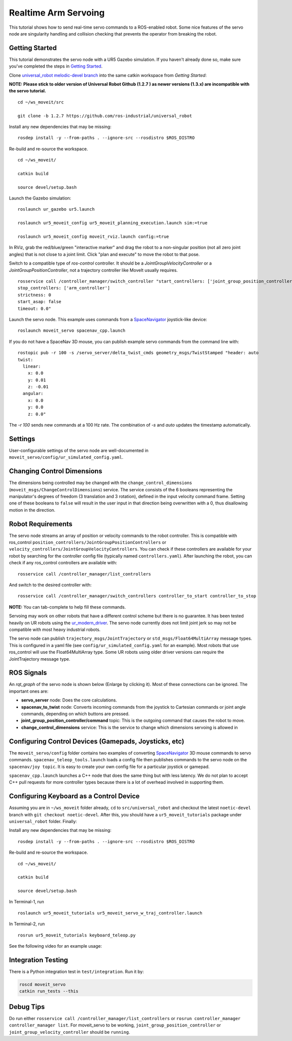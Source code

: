 Realtime Arm Servoing
=====================

This tutorial shows how to send real-time servo commands to a ROS-enabled robot. Some nice features of the servo node are singularity handling and collision checking that prevents the operator from breaking the robot.

.. raw:: html

    <object width="700" height="400">
      <embed
        src="https://www.youtube.com/v/8sOucNloJeI&hl=en_US&fs=1&rel=0"
        type="application/x-shockwave-flash" allowscriptaccess="always"
        allowfullscreen="true" width="700"
        height="385"/>
    </object>

Getting Started
---------------
This tutorial demonstrates the servo node with a UR5 Gazebo simulation. If you haven't already done so, make sure you've completed the steps in `Getting Started <../getting_started/getting_started.html>`_.

Clone `universal_robot melodic-devel branch <https://github.com/ros-industrial/universal_robot.git>`_ into the same catkin workspace from `Getting Started`:

**NOTE: Please stick to older version of Universal Robot Github (1.2.7 ) as newer versions (1.3.x) are incompatible with the servo tutorial.**
::

    cd ~/ws_moveit/src

    git clone -b 1.2.7 https://github.com/ros-industrial/universal_robot

Install any new dependencies that may be missing: ::

    rosdep install -y --from-paths . --ignore-src --rosdistro $ROS_DISTRO

Re-build and re-source the workspace. ::

    cd ~/ws_moveit/

    catkin build

    source devel/setup.bash

Launch the Gazebo simulation: ::

    roslaunch ur_gazebo ur5.launch

    roslaunch ur5_moveit_config ur5_moveit_planning_execution.launch sim:=true

    roslaunch ur5_moveit_config moveit_rviz.launch config:=true

In RViz, grab the red/blue/green "interactive marker" and drag the robot to a non-singular position (not all zero joint angles) that is not close to a joint limit. Click "plan and execute" to move the robot to that pose.

Switch to a compatible type of `ros-control` controller. It should be a `JointGroupVelocityController` or a `JointGroupPositionController`, not a trajectory controller like MoveIt usually requires. ::

    rosservice call /controller_manager/switch_controller "start_controllers: ['joint_group_position_controller']
    stop_controllers: ['arm_controller']
    strictness: 0
    start_asap: false
    timeout: 0.0"

Launch the servo node. This example uses commands from a `SpaceNavigator <https://www.3dconnexion.com/spacemouse_compact/en/>`_ joystick-like device: ::

    roslaunch moveit_servo spacenav_cpp.launch

If you do not have a SpaceNav 3D mouse, you can publish example servo commands from the command line with: ::

    rostopic pub -r 100 -s /servo_server/delta_twist_cmds geometry_msgs/TwistStamped "header: auto
    twist:
      linear:
        x: 0.0
        y: 0.01
        z: -0.01
      angular:
        x: 0.0
        y: 0.0
        z: 0.0"

The `-r 100` sends new commands at a 100 Hz rate. The combination of `-s` and `auto` updates the timestamp automatically.

Settings
--------
User-configurable settings of the servo node are well-documented in ``moveit_servo/config/ur_simulated_config.yaml``.

Changing Control Dimensions
---------------------------
The dimensions being controlled may be changed with the ``change_control_dimensions`` (``moveit_msgs/ChangeControlDimensions``) service. The service consists of the 6 booleans representing the manipulator's degrees of freedom (3 translation and 3 rotation), defined in the input velocity command frame. Setting one of these booleans to ``false`` will result in the user input in that direction being overwritten with a 0, thus disallowing motion in the direction.

Robot Requirements
------------------
The servo node streams an array of position or velocity commands to the robot controller. This is compatible with ros\_control ``position_controllers/JointGroupPositionControllers`` or ``velocity_controllers/JointGroupVelocityControllers``. You can check if these controllers are available for your robot by searching for the controller config file (typically named ``controllers.yaml``). After launching the robot, you can check if any ros_control controllers are available with: ::

    rosservice call /controller_manager/list_controllers

And switch to the desired controller with: ::

    rosservice call /controller_manager/switch_controllers controller_to_start controller_to_stop

**NOTE:** You can tab-complete to help fill these commands.

Servoing may work on other robots that have a different control scheme but there is no guarantee. It has been tested heavily on UR robots using the `ur_modern_driver <https://github.com/ros-industrial/ur_modern_driver>`_. The servo node currently does not limit joint jerk so may not be compatible with most heavy industrial robots.

The servo node can publish ``trajectory_msgs/JointTrajectory`` or ``std_msgs/Float64MultiArray`` message types. This is configured in a yaml file (see ``config/ur_simulated_config.yaml`` for an example). Most robots that use ros_control will use the Float64MultiArray type. Some UR robots using older driver versions can require the JointTrajectory message type.

ROS Signals
-----------
An `rqt_graph` of the servo node is shown below (Enlarge by clicking it). Most of these connections can be ignored. The important ones are:

- **servo_server** node: Does the core calculations.

- **spacenav_to_twist** node: Converts incoming commands from the joystick to Cartesian commands or joint angle commands, depending on which buttons are pressed.

- **joint_group_position_controller/command** topic: This is the outgoing command that causes the robot to move.

- **change_control_dimensions** service: This is the service to change which dimensions servoing is allowed in

.. image:: servo_rqt_graph.png
   :width: 700px

Configuring Control Devices (Gamepads, Joysticks, etc)
------------------------------------------------------
The ``moveit_servo/config`` folder contains two examples of converting `SpaceNavigator <https://www.3dconnexion.com/spacemouse_compact/en/>`_ 3D mouse commands to servo commands. ``spacenav_teleop_tools.launch`` loads a config file then publishes commands to the servo node on the ``spacenav/joy topic``. It is easy to create your own config file for a particular joystick or gamepad.

``spacenav_cpp.launch`` launches a C++ node that does the same thing but with less latency. We do not plan to accept C++ pull requests for more controller types because there is a lot of overhead involved in supporting them.

Configuring Keyboard as a Control Device
------------------------------------------------------
Assuming you are in ``~/ws_moveit`` folder already, ``cd`` to ``src/universal_robot`` and checkout the latest ``noetic-devel`` branch with ``git checkout noetic-devel``. After this, you should have a ``ur5_moveit_tutorials`` package under ``universal_robot`` folder. Finally:

Install any new dependencies that may be missing: ::

    rosdep install -y --from-paths . --ignore-src --rosdistro $ROS_DISTRO

Re-build and re-source the workspace. ::

    cd ~/ws_moveit/

    catkin build

    source devel/setup.bash

In Terminal-1, run ::

    roslaunch ur5_moveit_tutorials ur5_moveit_servo_w_traj_controller.launch

In Terminal-2, run ::

    rosrun ur5_moveit_tutorials keyboard_teleop.py

See the following video for an example usage:

.. raw:: html

    <div style="position: relative; padding-bottom: 5%; height: 0; overflow: hidden; max-width: 100%; height: auto;">
        <iframe width="700" height="385" src="https://www.youtube.com/embed/BOcKcjQli3o?si=w0dULrQFJ6G7sIJ9" title="YouTube video player" frameborder="0" allow="accelerometer; autoplay; clipboard-write; encrypted-media; gyroscope; picture-in-picture; web-share" referrerpolicy="strict-origin-when-cross-origin" allowfullscreen></iframe>
    </div>



Integration Testing
-------------------
There is a Python integration test in ``test/integration``. Run it by:

.. code-block:: bash

  roscd moveit_servo
  catkin run_tests --this

Debug Tips
---------------
Do run either ``rosservice call /controller_manager/list_controllers`` or ``rosrun controller_manager controller_manager list``. For moveit_servo to be working, ``joint_group_position_controller`` or ``joint_group_velocity_controller`` should be ``running``.
